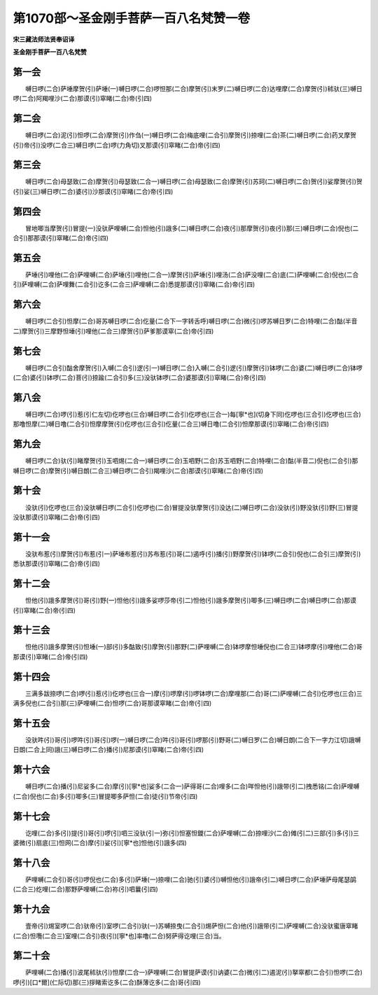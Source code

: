 第1070部～圣金刚手菩萨一百八名梵赞一卷
==========================================

**宋三藏法师法贤奉诏译**

**圣金刚手菩萨一百八名梵赞**

第一会
------

　　嚩日啰(二合)萨埵摩贺(引)萨埵(一)嚩日啰(二合)啰怛那(二合)摩贺(引)末罗(二)嚩日啰(二合)达哩摩(二合)摩贺(引)秫驮(三)嚩日啰(二合)阿羯哩沙(二合)那谟(引)窣睹(二合)帝(引四)

第二会
------

　　嚩日啰(二合)泥(引)怛啰(二合)摩贺(引)作刍(一)嚩日啰(二合)梅底哩(二合引)摩贺(引)捺哩(二合)茶(二)嚩日啰(二合)药叉摩贺(引)帝(引)没啰(二合三)嚩日啰(二合)啰(力角切)叉那谟(引)窣睹(二合)帝(引四)

第三会
------

　　嚩日啰(二合)母瑟致(二合)摩贺(引)母瑟致(二合一)嚩日啰(二合)母瑟致(二合)摩贺(引)苏珂(二)嚩日啰(二合)贺(引)娑摩贺(引)贺(引)娑(三)嚩日啰(二合)婆(引)沙那谟(引)窣睹(二合)帝(引四)

第四会
------

　　冒地唧当摩贺(引)冒提(一)没驮萨哩嚩(二合)怛他(引)誐多(二)嚩日啰(二合)夜(引)那摩贺(引)夜(引)那(三)嚩日啰(二合)倪也(二合引)那那谟(引)窣睹(二合)帝(引四)

第五会
------

　　萨埵(引)哩他(二合)萨哩嚩(二合)萨埵(引)哩他(二合一)摩贺(引)萨埵(引)哩汤(二合)萨没哩(二合)底(二)萨哩嚩(二合)倪也(二合引)萨哩嚩(二合)萨哩舞(二合引)讫多(二合三)萨哩嚩(二合)悉提那谟(引)窣睹(二合)帝(引四)

第六会
------

　　嚩日啰(二合引)怛摩(二合)哥苏嚩日啰(二合)仡量(二合下一字转舌呼)嚩日啰(二合)微(引)啰苏嚩日罗(二合)特哩(二合)酤(半音二)摩贺(引)三摩野怛埵(引)哩他(二合三)摩贺(引)萨爹那谟窣(二合)帝(引四)

第七会
------

　　嚩日啰(二合引)酤舍摩贺(引)入嚩(二合引)逻(引一)嚩日啰(二合)入嚩(二合引)逻(引)摩贺(引)钵啰(二合)婆(二)嚩日啰(二合)钵啰(二合)婆(引)钵啰(二合)菩(引)捺踰(二合引)多(三)没驮钵啰(二合)婆那谟(引)窣睹(二合)帝(引四)

第八会
------

　　嚩日啰(二合)啰(引)惹(引仁左切)仡啰也(三合)嚩日啰(二合引)仡啰也(三合一)每[寧*也](切身下同)仡啰也(三合引)仡啰也(三合)那噜怛摩(二)嚩日噜(二合引)怛摩摩贺(引)仡啰也(三合引)仡量(二合三)嚩日噜(二合引)怛摩那谟(引)窣睹(二合)帝(引四)

第九会
------

　　嚩日啰(二合)驮(引)睹摩贺(引)玉呬焬(二合一)嚩日啰(二合)玉呬野(二合)苏玉呬野(二合)特哩(二合)酤(半音二)倪也(二合引)那嚩日啰(二合)摩贺(引)嚩日朗(二合三)嚩日啰(二合引)羯哩沙(二合)那谟(引)窣睹(二合)帝(引四)

第十会
------

　　没驮(引)仡啰也(三合)没驮嚩日啰(二合引)仡啰也(二合)冒提没驮摩贺(引)没达(二)嚩日啰(二合)没驮(引)野没驮(引)野(三)冒提没驮那谟(引)窣睹(二合)帝(引四)

第十一会
--------

　　没驮布惹(引)摩贺(引)布惹(引一)萨埵布惹(引)苏布惹(引)哥(二)遏呼(引)播(引)野摩贺(引)钵啰(二合引)倪也(二合引三)摩贺(引)悉驮那谟(引)窣睹(二合)帝(引四)

第十二会
--------

　　怛他(引)誐多摩贺(引)哥(引)野(一)怛他(引)誐多娑啰莎帝(引二)怛他(引)誐多摩贺(引)唧多(三)嚩日啰(二合)嚩日啰(二合)那谟(引)窣睹(二合)帝(引四)

第十三会
--------

　　怛他(引)誐多摩贺(引)怛埵(一)部(引)多酤致(引)摩贺(引)那野(二)萨哩嚩(二合)钵啰摩怛埵倪也(二合三)钵啰摩(引)哩他(二合)哥那谟(引)窣睹(二合)帝(引四)

第十四会
--------

　　三满多跋捺啰(二合)啰(引)惹(引)仡啰也(三合一)摩(引)啰摩(引)啰钵啰(二合)摩哩那(二合)哥(二)萨哩嚩(二合引)仡啰也(三合)三满多倪也(二合引)那(三)萨哩嚩(二合)怛啰(二合)哥那谟窣睹(二合)帝(引四)

第十五会
--------

　　没驮吽(引)哥(引)啰吽(引)哥(引)啰(一)嚩日啰(二合)吽(引)哥(引)啰那(引)野哥(二)嚩日罗(二合)嚩日朗(二合下一字力江切)誐嚩日朗(二合上同)誐(三)嚩日啰(二合)播(引)尼那谟(引)窣睹(二合)帝(引四)

第十六会
--------

　　嚩日啰(二合)播(引)尼娑多(二合)摩(引)[寧*也]娑多(二合一)萨得哥(二合)哩多(二合)咩怛他(引)誐带(引二)拽悉铭(二合)萨哩嚩(二合)倪也(二合)多(引)唧多(三)冒提唧多萨怛(二合)徒(引)节帝(引四)

第十七会
--------

　　讫哩(二合)多(引)提(引)哥(引)啰(引)呬三没驮(引一)弥(引)怛塞怛鑁(二合)萨哩嚩(二合)捺哩沙(二合)傩(引二)三部(引)多(引)三婆微(引)扇底(三)怛网(二合)摩(引)娑(引)[寧*也]怛他(引)誐多(四)

第十八会
--------

　　萨哩嚩(二合引)哥(引)啰倪也(二合)多(引)萨埵(一)捺哩(二合)驰(引)婆(引)嚩怛他(引)誐帝(引二)嚩日啰(二合)萨埵萨母尾瑟鹐(二合三)纥哩(二合)那野萨哩嚩(二合)祢(引)呬曩(引四)

第十九会
--------

　　壹帝(引)焬室啰(二合)驮帝(引)室啰(二合引)驮(一)苏嚩捺曳(二合引)焬萨怛(二合)他(引)誐带(引二)萨哩嚩(二合)没驮蜜唐窣睹(二合)怛囕(二合三)室哩(二合引)夜(引)[寧*也]率噜(二合)努萨得讫哩(三合)当。

第二十会
--------

　　萨哩嚩(二合)播(引)波尾秫驮(引)怛摩(二合一)萨哩嚩(二合)冒提萨谟(引)讷婆(二合)微(引二)遏泥(引)拏窣都(二合引)怛啰(二合)啰(引)[口*爾](仁际切)那(三)拶睹索讫多(二合)酥薄讫多(二合)哥(引四)

